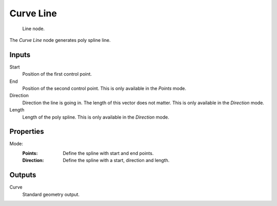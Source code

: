 .. index:: Geometry Nodes; Curve Line
.. _bpy.types.GeometryNodeCurveLine:

**********
Curve Line
**********

.. figure:: /images/modeling_geometry-nodes_curve-primitives_line_node.png

   Line node.

The *Curve Line* node generates poly spline line.


Inputs
======

Start
   Position of the first control point.

End
   Position of the second control point.
   This is only available in the *Points* mode.

Direction
   Direction the line is going in.
   The length of this vector does not matter.
   This is only available in the *Direction* mode.

Length
   Length of the poly spline.
   This is only available in the *Direction* mode.


Properties
==========

Mode:
   :Points:
      Define the spline with start and end points.
   :Direction:
      Define the spline with a start, direction and length.


Outputs
=======

Curve
   Standard geometry output.
